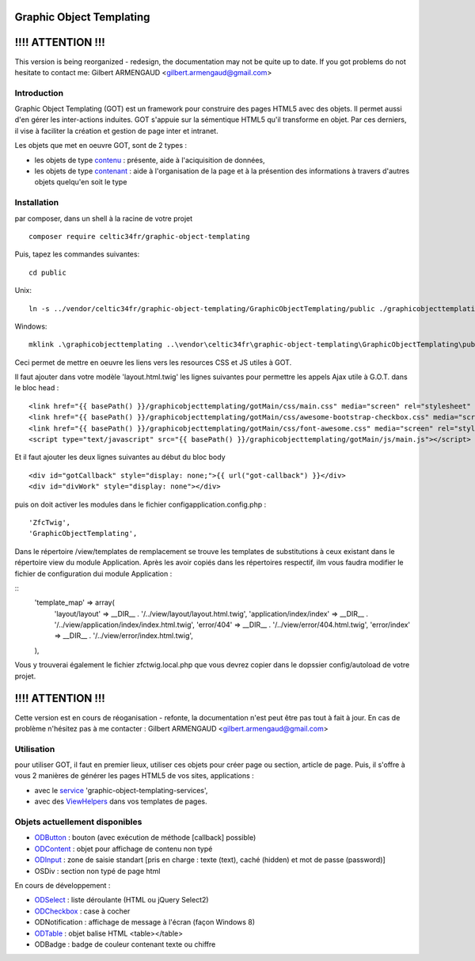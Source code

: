 
Graphic Object Templating
=========================

!!!! ATTENTION !!!
==================
This version is being reorganized - redesign, the documentation may not be quite up to date.
If you got problems do not hesitate to contact me:
Gilbert ARMENGAUD <gilbert.armengaud@gmail.com>

Introduction
------------
Graphic Object Templating (GOT) est un framework pour construire des pages HTML5 avec des objets. Il permet aussi d'en gérer les inter-actions induites.
GOT s'appuie sur la sémentique HTML5 qu'il transforme en objet. Par ces derniers, il vise à faciliter la création et gestion de page inter et intranet.

Les objets que met en oeuvre GOT, sont de 2 types :

- les objets de type contenu_  : présente, aide à l'aciquisition de données,
- les objets de type contenant_  : aide à l'organisation de la page et à la présention des informations à travers d'autres objets quelqu'en soit le type

Installation
------------
par composer, dans un shell à la racine de votre projet

::

    composer require celtic34fr/graphic-object-templating
    
Puis, tapez les commandes suivantes::

    cd public

Unix::

    ln -s ../vendor/celtic34fr/graphic-object-templating/GraphicObjectTemplating/public ./graphicobjecttemplating

Windows::

    mklink .\graphicobjecttemplating ..\vendor\celtic34fr\graphic-object-templating\GraphicObjectTemplating\public

Ceci permet de mettre en oeuvre les liens vers les resources CSS et JS utiles à GOT.

Il faut ajouter dans votre modèle 'layout.html.twig' les lignes suivantes pour permettre les appels Ajax utile à G.O.T. dans le bloc head :

::

    <link href="{{ basePath() }}/graphicobjecttemplating/gotMain/css/main.css" media="screen" rel="stylesheet" type="text/css">
    <link href="{{ basePath() }}/graphicobjecttemplating/gotMain/css/awesome-bootstrap-checkbox.css" media="screen" rel="stylesheet" type="text/css">
    <link href="{{ basePath() }}/graphicobjecttemplating/gotMain/css/font-awesome.css" media="screen" rel="stylesheet" type="text/css">
    <script type="text/javascript" src="{{ basePath() }}/graphicobjecttemplating/gotMain/js/main.js"></script>

Et il faut ajouter les deux lignes suivantes au début du bloc body

::

    <div id="gotCallback" style="display: none;">{{ url("got-callback") }}</div>
    <div id="divWork" style="display: none"></div>

puis on doit activer les modules dans le fichier config\application.config.php :
::

        'ZfcTwig',
        'GraphicObjectTemplating',

Dans le répertoire /view/templates de remplacement se trouve les templates de substitutions à ceux existant dans le répertoire view du module Application.
Après les avoir copiés dans les répertoires respectif, ilm vous faudra modifier le fichier de configuration dui module Application :

::
        'template_map' => array(
            'layout/layout'           => __DIR__ . '/../view/layout/layout.html.twig',
            'application/index/index' => __DIR__ . '/../view/application/index/index.html.twig',
            'error/404'               => __DIR__ . '/../view/error/404.html.twig',
            'error/index'             => __DIR__ . '/../view/error/index.html.twig',
        ),

Vous y trouverai également le fichier zfctwig.local.php que vous devrez copier dans le dopssier config/autoload de votre projet.


!!!! ATTENTION !!!
==================
Cette version est en cours de réoganisation - refonte, la documentation n'est peut être pas tout à fait à jour.
En cas de problème n'hésitez pas à me contacter :
Gilbert ARMENGAUD <gilbert.armengaud@gmail.com>

Utilisation
-----------
pour utiliser GOT, il faut en premier lieux, utiliser ces objets pour créer page ou section, article de page.
Puis, il s'offre à vous 2 manières de générer les pages HTML5 de vos sites, applications :

* avec le service_ 'graphic-object-templating-services',
* avec des ViewHelpers_ dans vos templates de pages.

Objets actuellement disponibles
-------------------------------
* ODButton_ : bouton (avec exécution de méthode [callback] possible)
* ODContent_ : objet pour affichage de contenu non typé
* ODInput_ : zone de saisie standart [pris en charge : texte (text), caché (hidden) et mot de passe (password)]
* OSDiv : section non typé de page html

En cours de développement :

* ODSelect_ : liste déroulante (HTML ou jQuery Select2)
* ODCheckbox_ : case à cocher
* ODNotification : affichage de message à l'écran (façon Windows 8)
* ODTable_ : objet balise HTML <table></table>
* ODBadge : badge de couleur contenant texte ou chiffre

.. _ODButton: doc/objets/ODButton.rst
.. _ODContent: doc/objets/ODContent.rst
.. _ODCheckbox: doc/objets/ODCheckbox.rst
.. _ODInput: doc/objets/ODInput.rst
.. _ODSelect: doc/objets/ODSelect.rst
.. _ODTable: doc/objets/ODTable.rst

.. _contenu: doc/objectDataContained.rst
.. _contenant: doc/objectStructureContainer.rst
.. _service: doc/service.rst
.. _ViewHelpers: doc/viewHelpers.rst